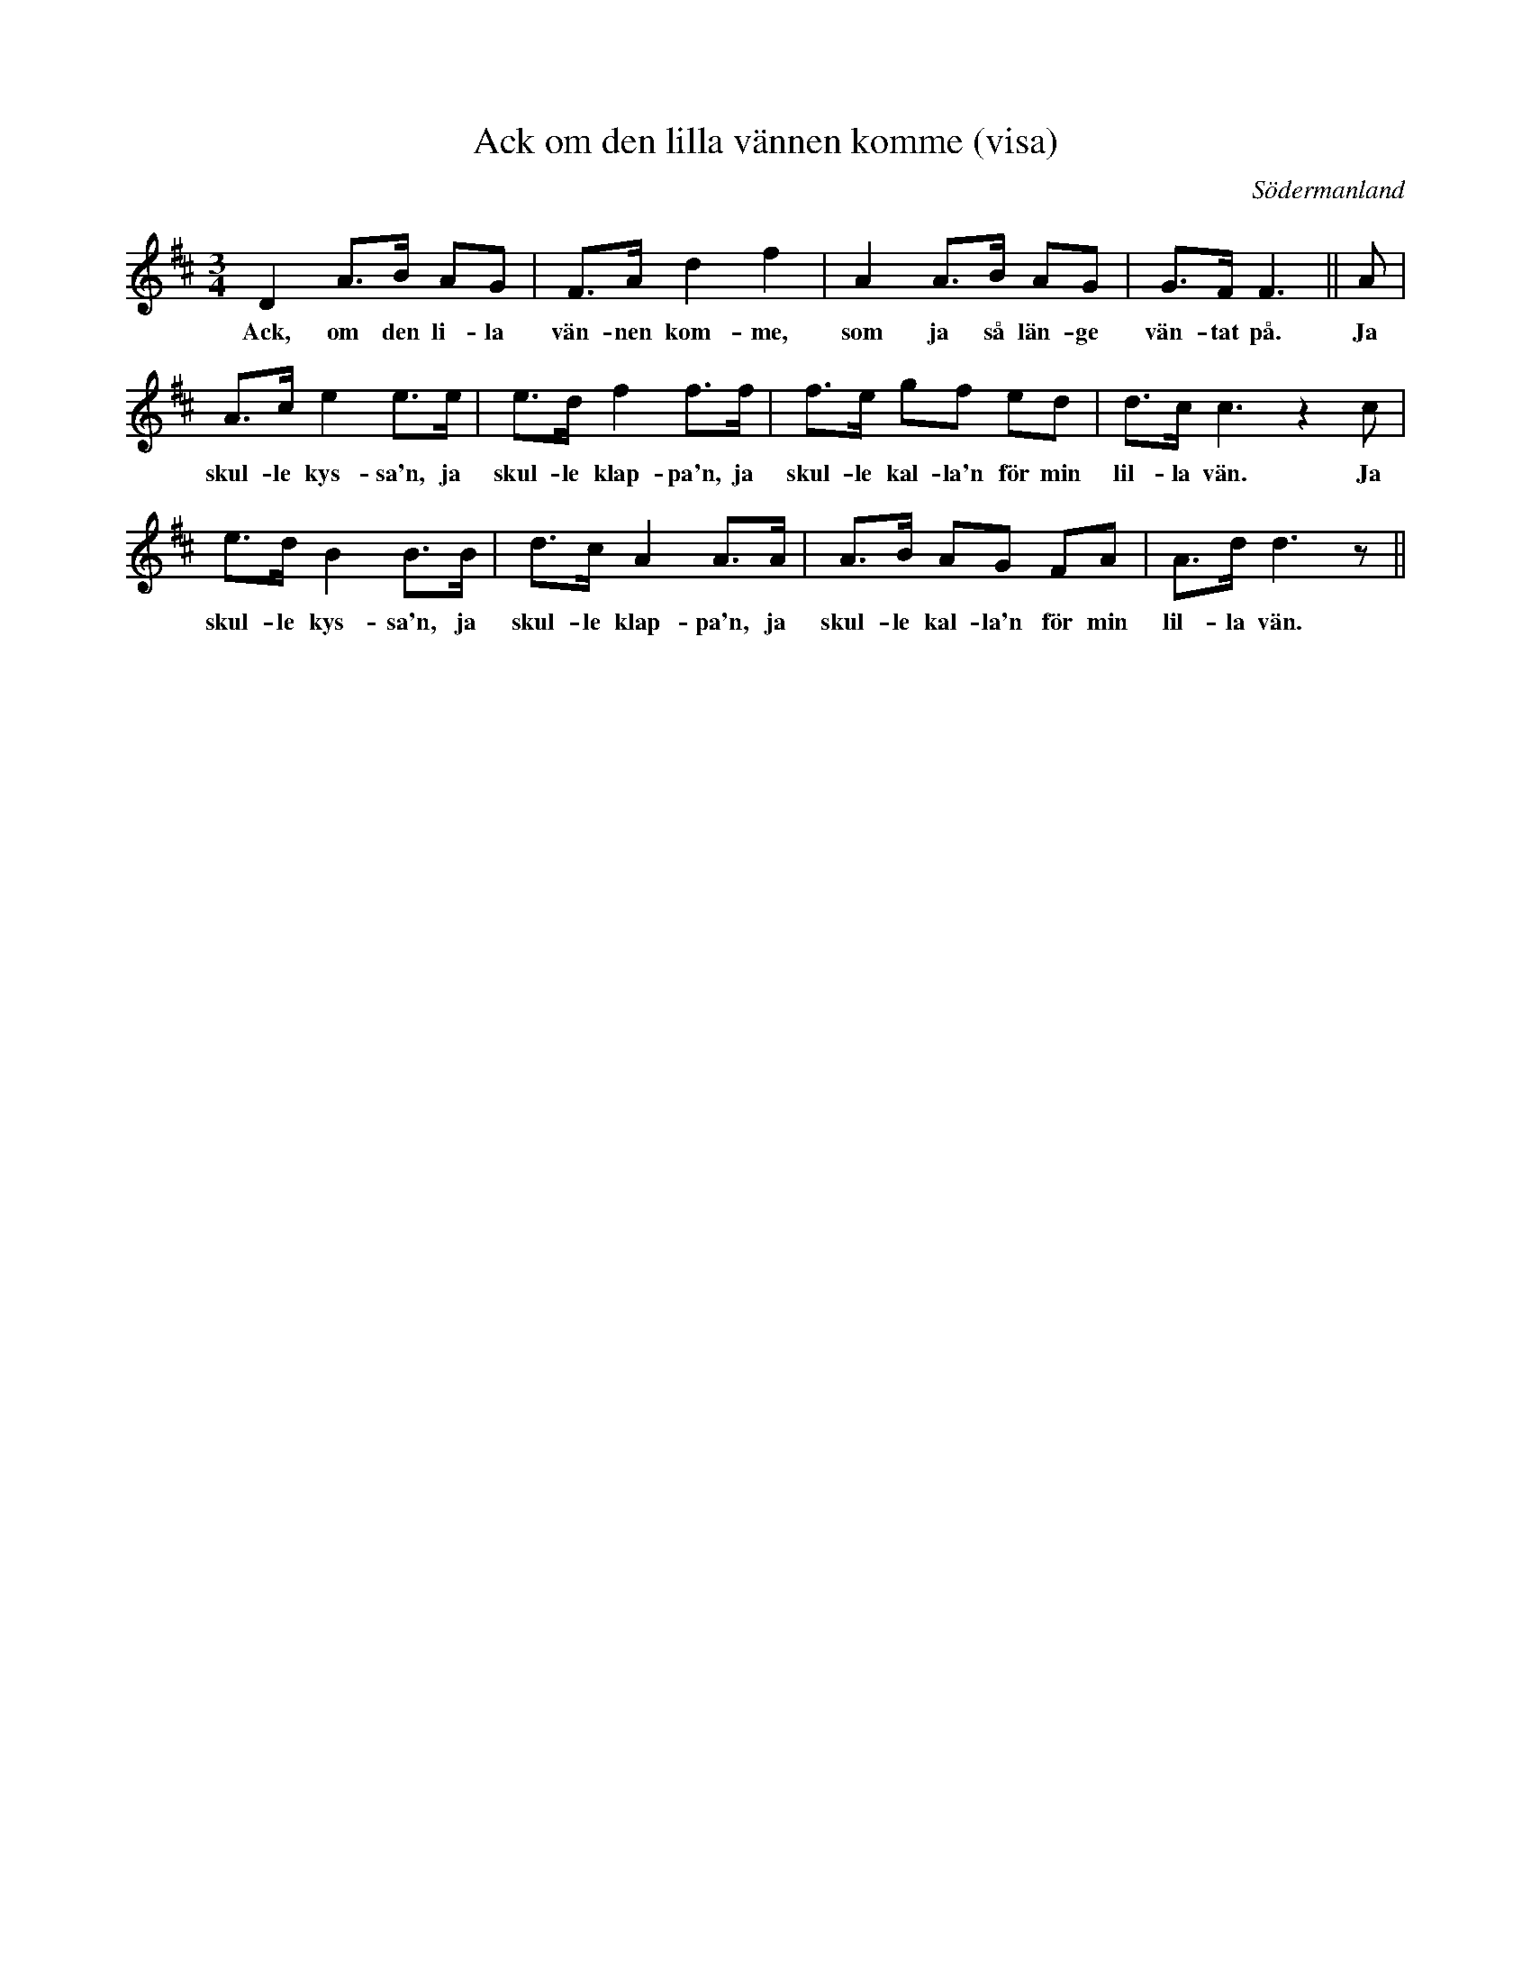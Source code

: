 %%abc-charset utf-8

X: 41
T: Ack om den lilla vännen komme (visa)
R: Visa
S: efter Carl Gustaf Axelsson
S: efter dennes mor Albertina Axelsson (född [[Personer/Albertina Läck]])
O: Södermanland
B: Sörmlands musikarkiv häfte 2, nr 41
B: Jämför Polska (pdf) efter [[Personer/Fredrik Wilhelm Larsson]] ur Sörmlands musikarkiv (sidan märkt 36)
B: Jämför SMUS - katalog Hs1 bild 7 upptecknad av [[Personer/Georg Bladini]] efter [[Personer/A V Pihlström]].
B: Jämför SMUS - katalog Vg2 bild 7 från [[Platser/Västergötland]]
B: Jämför Rikards Ahlbergs notbok polonäs 7 på sidan 31
N: se även +
Z: Nils L
M: 3/4
L: 1/16
K: D
D4 A2>B2 A2G2 | F2>A2 d4 f4 | A4 A2>B2 A2G2 | G2>F2 F6 || A2 |
w:Ack, om den li-la vän-nen kom-me, som ja så län-ge vän-tat på. Ja 
A2>c2 e4 e2>e2 | e2>d2 f4 f2>f2 | f2>e2 g2f2 e2d2 | d2>c2 c6 z4 c2 |
w:skul-le kys-sa'n, ja skul-le klap-pa'n, ja skul-le kal-la'n för min lil-la vän. Ja 
e2>d2 B4 B2>B2 | d2>c2 A4 A2>A2 | A2>B2 A2G2 F2A2 | A2>d2 d6 z2 ||
w:skul-le kys-sa'n, ja skul-le klap-pa'n, ja skul-le kal-la'n för min lil-la vän.

